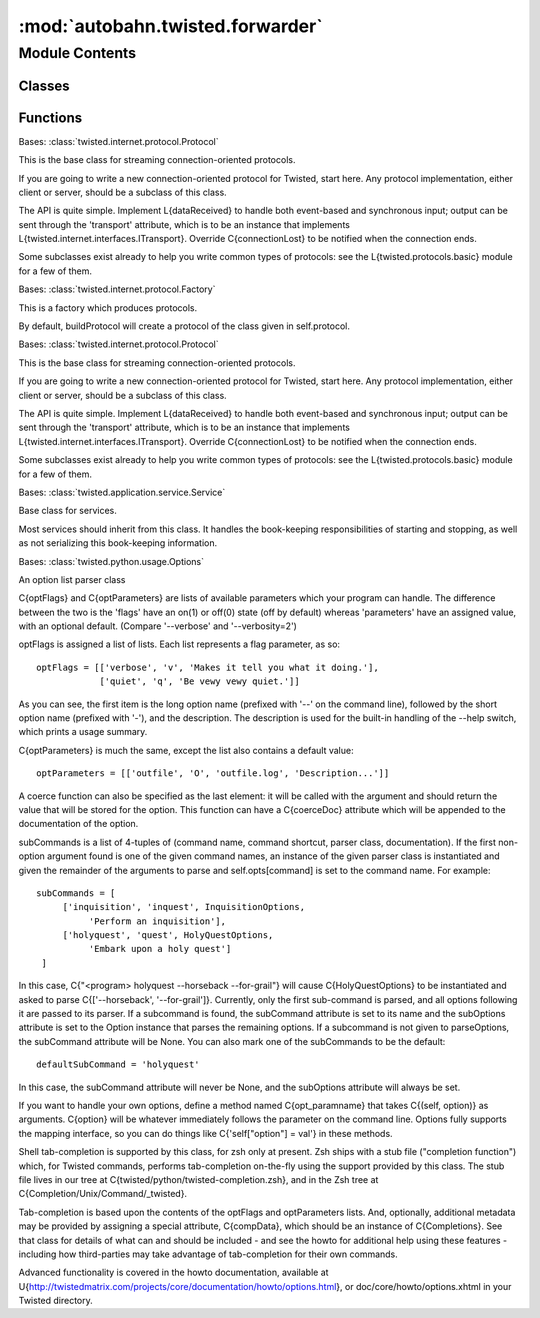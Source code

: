 :mod:`autobahn.twisted.forwarder`
=================================

.. py:module:: autobahn.twisted.forwarder


Module Contents
---------------

Classes
~~~~~~~

.. autoapisummary::

   autobahn.twisted.forwarder.DestEndpointForwardingProtocol
   autobahn.twisted.forwarder.DestEndpointForwardingFactory
   autobahn.twisted.forwarder.EndpointForwardingProtocol
   autobahn.twisted.forwarder.EndpointForwardingService
   autobahn.twisted.forwarder.Options



Functions
~~~~~~~~~

.. autoapisummary::

   autobahn.twisted.forwarder.makeService


.. class:: DestEndpointForwardingProtocol

   Bases: :class:`twisted.internet.protocol.Protocol`

   This is the base class for streaming connection-oriented protocols.

   If you are going to write a new connection-oriented protocol for Twisted,
   start here.  Any protocol implementation, either client or server, should
   be a subclass of this class.

   The API is quite simple.  Implement L{dataReceived} to handle both
   event-based and synchronous input; output can be sent through the
   'transport' attribute, which is to be an instance that implements
   L{twisted.internet.interfaces.ITransport}.  Override C{connectionLost} to be
   notified when the connection ends.

   Some subclasses exist already to help you write common types of protocols:
   see the L{twisted.protocols.basic} module for a few of them.

   .. attribute:: log
      

      

   .. method:: connectionMade(self)

      Called when a connection is made.

      This may be considered the initializer of the protocol, because
      it is called when the connection is completed.  For clients,
      this is called once the connection to the server has been
      established; for servers, this is called after an accept() call
      stops blocking and a socket has been received.  If you need to
      send any greeting or initial message, do it here.


   .. method:: dataReceived(self, data)

      Called whenever data is received.

      Use this method to translate to a higher-level message.  Usually, some
      callback will be made upon the receipt of each complete protocol
      message.

      @param data: a string of indeterminate length.  Please keep in mind
          that you will probably need to buffer some data, as partial
          (or multiple) protocol messages may be received!  I recommend
          that unit tests for protocols call through to this method with
          differing chunk sizes, down to one byte at a time.


   .. method:: connectionLost(self, reason)

      Called when the connection is shut down.

      Clear any circular references here, and any external references
      to this Protocol.  The connection has been closed.

      @type reason: L{twisted.python.failure.Failure}



.. class:: DestEndpointForwardingFactory(sourceProtocol)


   Bases: :class:`twisted.internet.protocol.Factory`

   This is a factory which produces protocols.

   By default, buildProtocol will create a protocol of the class given in
   self.protocol.

   .. method:: buildProtocol(self, addr)

      Create an instance of a subclass of Protocol.

      The returned instance will handle input on an incoming server
      connection, and an attribute "factory" pointing to the creating
      factory.

      Alternatively, L{None} may be returned to immediately close the
      new connection.

      Override this method to alter how Protocol instances get created.

      @param addr: an object implementing L{twisted.internet.interfaces.IAddress}



.. class:: EndpointForwardingProtocol

   Bases: :class:`twisted.internet.protocol.Protocol`

   This is the base class for streaming connection-oriented protocols.

   If you are going to write a new connection-oriented protocol for Twisted,
   start here.  Any protocol implementation, either client or server, should
   be a subclass of this class.

   The API is quite simple.  Implement L{dataReceived} to handle both
   event-based and synchronous input; output can be sent through the
   'transport' attribute, which is to be an instance that implements
   L{twisted.internet.interfaces.ITransport}.  Override C{connectionLost} to be
   notified when the connection ends.

   Some subclasses exist already to help you write common types of protocols:
   see the L{twisted.protocols.basic} module for a few of them.

   .. attribute:: log
      

      

   .. method:: connectionMade(self)

      Called when a connection is made.

      This may be considered the initializer of the protocol, because
      it is called when the connection is completed.  For clients,
      this is called once the connection to the server has been
      established; for servers, this is called after an accept() call
      stops blocking and a socket has been received.  If you need to
      send any greeting or initial message, do it here.


   .. method:: dataReceived(self, data)

      Called whenever data is received.

      Use this method to translate to a higher-level message.  Usually, some
      callback will be made upon the receipt of each complete protocol
      message.

      @param data: a string of indeterminate length.  Please keep in mind
          that you will probably need to buffer some data, as partial
          (or multiple) protocol messages may be received!  I recommend
          that unit tests for protocols call through to this method with
          differing chunk sizes, down to one byte at a time.


   .. method:: connectionLost(self, reason)

      Called when the connection is shut down.

      Clear any circular references here, and any external references
      to this Protocol.  The connection has been closed.

      @type reason: L{twisted.python.failure.Failure}



.. class:: EndpointForwardingService(endpointDescriptor, destEndpointDescriptor, reactor=None)


   Bases: :class:`twisted.application.service.Service`

   Base class for services.

   Most services should inherit from this class. It handles the
   book-keeping responsibilities of starting and stopping, as well
   as not serializing this book-keeping information.

   .. method:: startService(self)


   .. method:: stopService(self)



.. class:: Options


   Bases: :class:`twisted.python.usage.Options`

   An option list parser class

   C{optFlags} and C{optParameters} are lists of available parameters
   which your program can handle. The difference between the two
   is the 'flags' have an on(1) or off(0) state (off by default)
   whereas 'parameters' have an assigned value, with an optional
   default. (Compare '--verbose' and '--verbosity=2')

   optFlags is assigned a list of lists. Each list represents
   a flag parameter, as so::

      optFlags = [['verbose', 'v', 'Makes it tell you what it doing.'],
                  ['quiet', 'q', 'Be vewy vewy quiet.']]

   As you can see, the first item is the long option name
   (prefixed with '--' on the command line), followed by the
   short option name (prefixed with '-'), and the description.
   The description is used for the built-in handling of the
   --help switch, which prints a usage summary.

   C{optParameters} is much the same, except the list also contains
   a default value::

      optParameters = [['outfile', 'O', 'outfile.log', 'Description...']]

   A coerce function can also be specified as the last element: it will be
   called with the argument and should return the value that will be stored
   for the option. This function can have a C{coerceDoc} attribute which
   will be appended to the documentation of the option.

   subCommands is a list of 4-tuples of (command name, command shortcut,
   parser class, documentation).  If the first non-option argument found is
   one of the given command names, an instance of the given parser class is
   instantiated and given the remainder of the arguments to parse and
   self.opts[command] is set to the command name.  For example::

      subCommands = [
           ['inquisition', 'inquest', InquisitionOptions,
                'Perform an inquisition'],
           ['holyquest', 'quest', HolyQuestOptions,
                'Embark upon a holy quest']
       ]

   In this case, C{"<program> holyquest --horseback --for-grail"} will cause
   C{HolyQuestOptions} to be instantiated and asked to parse
   C{['--horseback', '--for-grail']}.  Currently, only the first sub-command
   is parsed, and all options following it are passed to its parser.  If a
   subcommand is found, the subCommand attribute is set to its name and the
   subOptions attribute is set to the Option instance that parses the
   remaining options. If a subcommand is not given to parseOptions,
   the subCommand attribute will be None. You can also mark one of
   the subCommands to be the default::

      defaultSubCommand = 'holyquest'

   In this case, the subCommand attribute will never be None, and
   the subOptions attribute will always be set.

   If you want to handle your own options, define a method named
   C{opt_paramname} that takes C{(self, option)} as arguments. C{option}
   will be whatever immediately follows the parameter on the
   command line. Options fully supports the mapping interface, so you
   can do things like C{'self["option"] = val'} in these methods.

   Shell tab-completion is supported by this class, for zsh only at present.
   Zsh ships with a stub file ("completion function") which, for Twisted
   commands, performs tab-completion on-the-fly using the support provided
   by this class. The stub file lives in our tree at
   C{twisted/python/twisted-completion.zsh}, and in the Zsh tree at
   C{Completion/Unix/Command/_twisted}.

   Tab-completion is based upon the contents of the optFlags and optParameters
   lists. And, optionally, additional metadata may be provided by assigning a
   special attribute, C{compData}, which should be an instance of
   C{Completions}. See that class for details of what can and should be
   included - and see the howto for additional help using these features -
   including how third-parties may take advantage of tab-completion for their
   own commands.

   Advanced functionality is covered in the howto documentation,
   available at
   U{http://twistedmatrix.com/projects/core/documentation/howto/options.html},
   or doc/core/howto/options.xhtml in your Twisted directory.

   .. attribute:: synopsis
      :annotation: = [options]

      

   .. attribute:: longdesc
      :annotation: = Endpoint Forwarder.

      

   .. attribute:: optParameters
      :annotation: = [['endpoint', 'e', None, 'Source endpoint.'], ['dest_endpoint', 'd', None, 'Destination endpoint.']]

      


.. function:: makeService(config)


